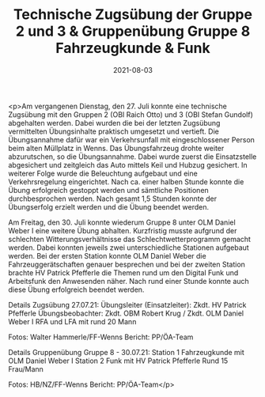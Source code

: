 #+TITLE: Technische Zugsübung der Gruppe 2 und 3 & Gruppenübung Gruppe 8 Fahrzeugkunde & Funk
#+DATE: 2021-08-03
#+FACEBOOK_URL: https://facebook.com/ffwenns/posts/5971299459611796

<p>Am vergangenen Dienstag, den 27. Juli konnte eine technische Zugsübung mit den Gruppen 2 (OBI Raich Otto) und 3 (OBI Stefan Gundolf) abgehalten werden. Dabei wurden die bei der letzten Zugsübung vermittelten Übungsinhalte praktisch umgesetzt und vertieft. Die Übungsannahme dafür war ein Verkehrsunfall mit eingeschlossener Person beim alten Müllplatz in Wenns. Das Übungsfahrzeug drohte weiter abzurutschen, so die Übungsannahme. Dabei wurde zuerst die Einsatzstelle abgesichert und zeitgleich das Auto mittels Keil und Hubzug gesichert. In weiterer Folge wurde die Beleuchtung aufgebaut und eine Verkehrsregelung eingerichtet. Nach ca. einer halben Stunde konnte die Übung erfolgreich gestoppt werden und sämtliche Positionen durchbesprochen werden. Nach gesamt 1,5 Stunden konnte der Übungserfolg erzielt werden und die Übung beendet werden.

Am Freitag, den 30. Juli konnte wiederum Gruppe 8 unter OLM Daniel Weber I eine weitere Übung abhalten. Kurzfristig musste aufgrund der schlechten Witterungsverhältnisse das Schlechtwetterprogramm gemacht werden. Dabei konnten jeweils zwei unterschiedliche Stationen aufgebaut werden. Bei der ersten Station konnte OLM Daniel Weber die Fahrzeuggerätschaften genauer besprechen und bei der zweiten Station brachte HV Patrick Pfefferle die Themen rund um den Digital Funk und Arbeitsfunk den Anwesenden näher. Nach rund einer Stunde konnte auch diese Übung erfolgreich beendet werden.

Details Zugsübung 27.07.21:
Übungsleiter (Einsatzleiter): Zkdt. HV Patrick Pfefferle
Übungsbeobachter: Zkdt. OBM Robert Krug / Zkdt. OLM Daniel Weber I
RFA und LFA mit rund 20 Mann

Fotos: Walter Hammerle/FF-Wenns
Bericht: PP/ÖA-Team

Details Gruppenübung Gruppe 8 - 30.07.21:
Station 1 Fahrzeugkunde mit OLM Daniel Weber I
Station 2 Funk mit HV Patrick Pfefferle
Rund 15 Frau/Mann

Fotos: HB/NZ/FF-Wenns
Bericht: PP/ÖA-Team</p>
